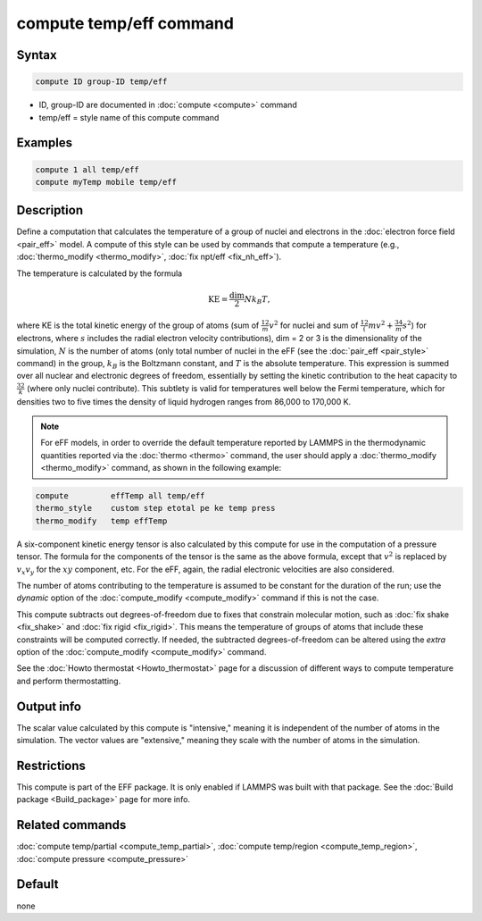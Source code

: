.. index:: compute temp/eff

compute temp/eff command
========================

Syntax
""""""

.. code-block:: LAMMPS

   compute ID group-ID temp/eff

* ID, group-ID are documented in :doc:`compute <compute>` command
* temp/eff = style name of this compute command

Examples
""""""""

.. code-block:: LAMMPS

   compute 1 all temp/eff
   compute myTemp mobile temp/eff

Description
"""""""""""

Define a computation that calculates the temperature of a group of
nuclei and electrons in the :doc:`electron force field <pair_eff>`
model.  A compute of this style can be used by commands that compute a
temperature (e.g., :doc:`thermo_modify <thermo_modify>`,
:doc:`fix npt/eff <fix_nh_eff>`).

The temperature is calculated by the formula

.. math::

   \text{KE} = \frac{\text{dim}}{2} N k_B T,

where KE is the total kinetic energy of the group of atoms (sum of
:math:`\frac12 m v^2` for nuclei and sum of
:math:`\frac12 (m v^2 + \frac34 m s^2`) for electrons, where :math:`s`
includes the radial electron velocity contributions), dim = 2 or 3 is the
dimensionality of the simulation, :math:`N` is the number of atoms (only total
number of nuclei in the eFF (see the :doc:`pair_eff <pair_style>`
command) in the group, :math:`k_B` is the Boltzmann constant, and :math:`T` is
the absolute temperature.  This expression is summed over all nuclear and
electronic degrees of freedom, essentially by setting the kinetic contribution
to the heat capacity to :math:`\frac32 k` (where only nuclei contribute). This
subtlety is valid for temperatures well below the Fermi temperature, which for
densities two to five times the density of liquid hydrogen ranges from
86,000 to 170,000 K.

.. note::

   For eFF models, in order to override the default temperature
   reported by LAMMPS in the thermodynamic quantities reported via the
   :doc:`thermo <thermo>` command, the user should apply a
   :doc:`thermo_modify <thermo_modify>` command, as shown in the following
   example:

.. code-block:: LAMMPS

   compute         effTemp all temp/eff
   thermo_style    custom step etotal pe ke temp press
   thermo_modify   temp effTemp

A six-component kinetic energy tensor is also calculated by this compute
for use in the computation of a pressure tensor.  The formula for the
components of the tensor is the same as the above formula, except that
:math:`v^2` is replaced by :math:`v_x v_y` for the :math:`xy` component, etc.
For the eFF, again, the radial electronic velocities are also considered.

The number of atoms contributing to the temperature is assumed to be
constant for the duration of the run; use the *dynamic* option of the
:doc:`compute_modify <compute_modify>` command if this is not the case.

This compute subtracts out degrees-of-freedom due to fixes that
constrain molecular motion, such as :doc:`fix shake <fix_shake>` and
:doc:`fix rigid <fix_rigid>`.  This means the temperature of groups of
atoms that include these constraints will be computed correctly.  If
needed, the subtracted degrees-of-freedom can be altered using the
*extra* option of the :doc:`compute_modify <compute_modify>` command.

See the :doc:`Howto thermostat <Howto_thermostat>` page for a
discussion of different ways to compute temperature and perform
thermostatting.

Output info
"""""""""""

The scalar value calculated by this compute is "intensive," meaning it
is independent of the number of atoms in the simulation.  The vector
values are "extensive," meaning they scale with the number of atoms in
the simulation.

Restrictions
""""""""""""

This compute is part of the EFF package.  It is only enabled if
LAMMPS was built with that package.  See the :doc:`Build package <Build_package>` page for more info.

Related commands
""""""""""""""""

:doc:`compute temp/partial <compute_temp_partial>`,
:doc:`compute temp/region <compute_temp_region>`,
:doc:`compute pressure <compute_pressure>`

Default
"""""""

none
